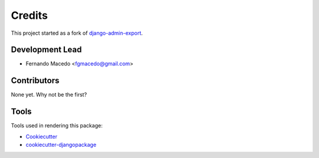 =======
Credits
=======

This project started as a fork of `django-admin-export`_.

.. _django-admin-export: https://github.com/burke-software/django-admin-export

Development Lead
----------------

* Fernando Macedo <fgmacedo@gmail.com>

Contributors
------------


None yet. Why not be the first?


Tools
---------

Tools used in rendering this package:

*  Cookiecutter_
*  `cookiecutter-djangopackage`_

.. _Cookiecutter: https://github.com/audreyr/cookiecutter
.. _`cookiecutter-djangopackage`: https://github.com/pydanny/cookiecutter-djangopackage
